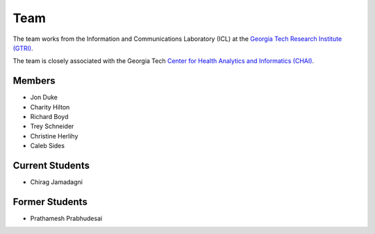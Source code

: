 Team
=====

The team works from the Information and Communications Laboratory (ICL) at
the `Georgia Tech Research Institute (GTRI) <https://gtri.gatech.edu/>`_.

The team is closely associated with the Georgia Tech
`Center for Health Analytics and Informatics (CHAI) <http://chai.gatech.edu/>`_.

Members
-------
* Jon Duke
* Charity Hilton
* Richard Boyd
* Trey Schneider
* Christine Herlihy
* Caleb Sides

Current Students
----------------
* Chirag Jamadagni

Former Students
---------------
* Prathamesh Prabhudesai
